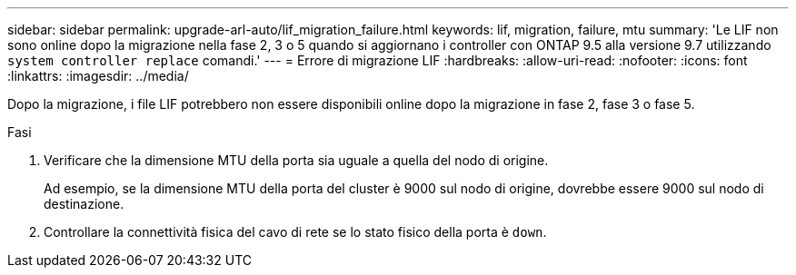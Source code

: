 ---
sidebar: sidebar 
permalink: upgrade-arl-auto/lif_migration_failure.html 
keywords: lif, migration, failure, mtu 
summary: 'Le LIF non sono online dopo la migrazione nella fase 2, 3 o 5 quando si aggiornano i controller con ONTAP 9.5 alla versione 9.7 utilizzando `system controller replace` comandi.' 
---
= Errore di migrazione LIF
:hardbreaks:
:allow-uri-read: 
:nofooter: 
:icons: font
:linkattrs: 
:imagesdir: ../media/


[role="lead"]
Dopo la migrazione, i file LIF potrebbero non essere disponibili online dopo la migrazione in fase 2, fase 3 o fase 5.

.Fasi
. Verificare che la dimensione MTU della porta sia uguale a quella del nodo di origine.
+
Ad esempio, se la dimensione MTU della porta del cluster è 9000 sul nodo di origine, dovrebbe essere 9000 sul nodo di destinazione.

. Controllare la connettività fisica del cavo di rete se lo stato fisico della porta è `down`.


